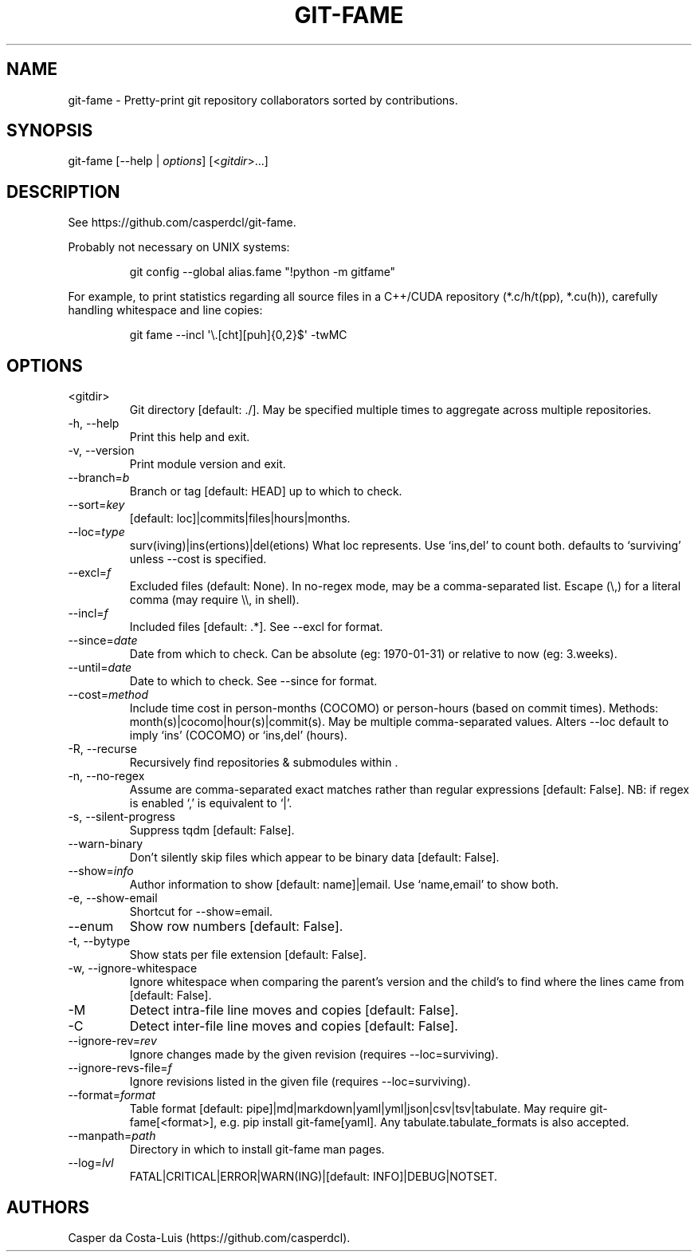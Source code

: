 .\" Automatically generated by Pandoc 3.7.0.1
.\"
.TH "GIT\-FAME" "1" "2016\-2025" "git\-fame User Manuals"
.SH NAME
git\-fame \- Pretty\-print \f[CR]git\f[R] repository collaborators
sorted by contributions.
.SH SYNOPSIS
git\-fame [\-\-help | \f[I]options\f[R]] [<\f[I]gitdir\f[R]>\&...]
.SH DESCRIPTION
See https://github.com/casperdcl/git\-fame.
.PP
Probably not necessary on UNIX systems:
.IP
.EX
git config \-\-global alias.fame \(dq!python \-m gitfame\(dq
.EE
.PP
For example, to print statistics regarding all source files in a
C++/CUDA repository (\f[CR]*.c/h/t(pp), *.cu(h)\f[R]), carefully
handling whitespace and line copies:
.IP
.EX
git fame \-\-incl \(aq\(rs.[cht][puh]{0,2}$\(aq \-twMC
.EE
.SH OPTIONS
.TP
<gitdir>
Git directory [default: ./].
May be specified multiple times to aggregate across multiple
repositories.
.TP
\-h, \-\-help
Print this help and exit.
.TP
\-v, \-\-version
Print module version and exit.
.TP
\-\-branch=\f[I]b\f[R]
Branch or tag [default: HEAD] up to which to check.
.TP
\-\-sort=\f[I]key\f[R]
[default: loc]|commits|files|hours|months.
.TP
\-\-loc=\f[I]type\f[R]
surv(iving)|ins(ertions)|del(etions) What \f[CR]loc\f[R] represents.
Use `ins,del' to count both.
defaults to `surviving' unless \f[CR]\-\-cost\f[R] is specified.
.TP
\-\-excl=\f[I]f\f[R]
Excluded files (default: None).
In no\-regex mode, may be a comma\-separated list.
Escape (\(rs,) for a literal comma (may require \(rs\(rs, in shell).
.TP
\-\-incl=\f[I]f\f[R]
Included files [default: .*].
See \f[CR]\-\-excl\f[R] for format.
.TP
\-\-since=\f[I]date\f[R]
Date from which to check.
Can be absolute (eg: 1970\-01\-31) or relative to now (eg: 3.weeks).
.TP
\-\-until=\f[I]date\f[R]
Date to which to check.
See \f[CR]\-\-since\f[R] for format.
.TP
\-\-cost=\f[I]method\f[R]
Include time cost in person\-months (COCOMO) or person\-hours (based on
commit times).
Methods: month(s)|cocomo|hour(s)|commit(s).
May be multiple comma\-separated values.
Alters \f[CR]\-\-loc\f[R] default to imply `ins' (COCOMO) or `ins,del'
(hours).
.TP
\-R, \-\-recurse
Recursively find repositories & submodules within .
.TP
\-n, \-\-no\-regex
Assume  are comma\-separated exact matches rather than regular
expressions [default: False].
NB: if regex is enabled `,' is equivalent to `|'.
.TP
\-s, \-\-silent\-progress
Suppress \f[CR]tqdm\f[R] [default: False].
.TP
\-\-warn\-binary
Don\(cqt silently skip files which appear to be binary data [default:
False].
.TP
\-\-show=\f[I]info\f[R]
Author information to show [default: name]|email.
Use `name,email' to show both.
.TP
\-e, \-\-show\-email
Shortcut for \f[CR]\-\-show=email\f[R].
.TP
\-\-enum
Show row numbers [default: False].
.TP
\-t, \-\-bytype
Show stats per file extension [default: False].
.TP
\-w, \-\-ignore\-whitespace
Ignore whitespace when comparing the parent\(cqs version and the
child\(cqs to find where the lines came from [default: False].
.TP
\-M
Detect intra\-file line moves and copies [default: False].
.TP
\-C
Detect inter\-file line moves and copies [default: False].
.TP
\-\-ignore\-rev=\f[I]rev\f[R]
Ignore changes made by the given revision (requires
\f[CR]\-\-loc=surviving\f[R]).
.TP
\-\-ignore\-revs\-file=\f[I]f\f[R]
Ignore revisions listed in the given file (requires
\f[CR]\-\-loc=surviving\f[R]).
.TP
\-\-format=\f[I]format\f[R]
Table format [default: pipe]|md|markdown|yaml|yml|json|csv|tsv|tabulate.
May require \f[CR]git\-fame[<format>]\f[R],
e.g.\ \f[CR]pip install git\-fame[yaml]\f[R].
Any \f[CR]tabulate.tabulate_formats\f[R] is also accepted.
.TP
\-\-manpath=\f[I]path\f[R]
Directory in which to install git\-fame man pages.
.TP
\-\-log=\f[I]lvl\f[R]
FATAL|CRITICAL|ERROR|WARN(ING)|[default: INFO]|DEBUG|NOTSET.
.SH AUTHORS
Casper da Costa\-Luis (https://github.com/casperdcl).
